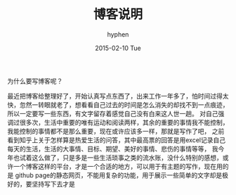 #+TITLE:       博客说明
#+AUTHOR:      hyphen
#+EMAIL:       lhfcjhyy@gmail.com
#+DATE:        2015-02-10 Tue
#+URI:         /blog/%y/%m/%d/博客终结
#+KEYWORDS:    life
#+TAGS:        life
#+LANGUAGE:    en
#+OPTIONS:     H:3 num:nil toc:nil \n:nil ::t |:t ^:nil -:nil f:t *:t <:t
#+DESCRIPTION: 关于博客
为什么要写博客呢？

最近把博客给整理好了，开始认真写点东西了，出来工作一年多了，怕时间过得太快，忽然一转眼就老了，想看看自己过去的时间是怎么消失的却找不到一点痕迹，
所以一定要写一些东西，有文字留存着感觉自己没有白来这人世一趟。
对自己强调过很多次，生活中重要的唯有运动和阅读两样，其余的重要的事情我不能控制，我能控制的事情都不是那么重要，现在或许应该多一样，那就是写作了吧，
之前看到知乎上关于怎样算是热爱生活的问答，其中最高票的回答是用excel记录自己每天的生活，生活的大事情、目标、期望、美好的事情、悲伤的事情等等，
我今年也试着这么做了，只是多是一些生活琐事之类的流水账，没什么特别的感想，或许一个博客这样的平台，才是一个合适的地方，可以用于有主题的写作，现在用的是
github page的静态网页，不能用复杂的功能，用于展示一些简单的文字却是极好的，要坚持写下去才是
